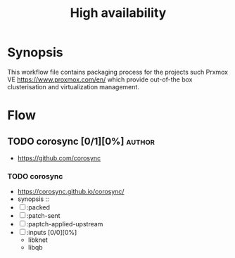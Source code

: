 #+title: High availability
#+created: <2021-01-04 Mon 23:12:53 GMT>
#+modified: <2022-09-25 Sun 14:17:27 BST>

* Synopsis
This workflow file contains packaging process for the projects such Prxmox VE
https://www.proxmox.com/en/ which provide out-of-the box clusterisation and virtualization
management.

* Flow
** TODO corosync [0/1][0%] :author:
- https://github.com/corosync
*** TODO corosync
- https://corosync.github.io/corosync/
- synopsis ::
- [ ] :packed
- [ ] :patch-sent
- [ ] :paptch-applied-upstream
- [ ] :inputs [0/0][0%]
  - libknet
  - libqb
